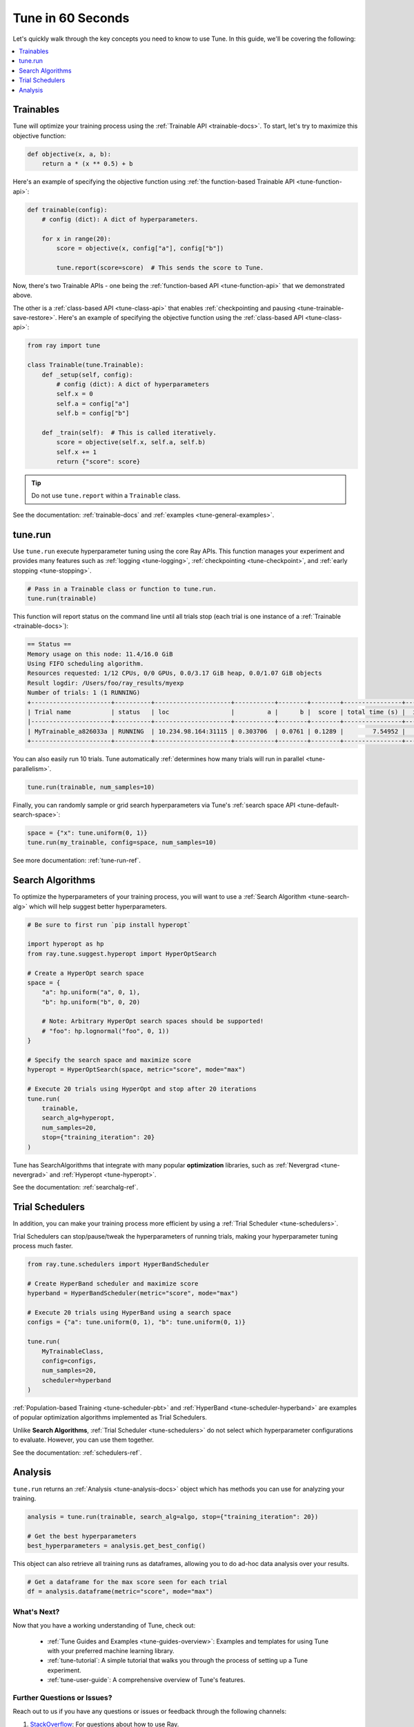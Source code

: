 .. _tune-60-seconds:

Tune in 60 Seconds
==================

Let's quickly walk through the key concepts you need to know to use Tune. In this guide, we'll be covering the following:

.. contents::
    :local:
    :depth: 1

.. image:: /images/tune-workflow.png

Trainables
----------

Tune will optimize your training process using the :ref:`Trainable API <trainable-docs>`. To start, let's try to maximize this objective function:

.. code-block:: python

    def objective(x, a, b):
        return a * (x ** 0.5) + b

Here's an example of specifying the objective function using :ref:`the function-based Trainable API <tune-function-api>`:

.. code-block:: python

    def trainable(config):
        # config (dict): A dict of hyperparameters.

        for x in range(20):
            score = objective(x, config["a"], config["b"])

            tune.report(score=score)  # This sends the score to Tune.

Now, there's two Trainable APIs - one being the :ref:`function-based API <tune-function-api>` that we demonstrated above.

The other is a :ref:`class-based API <tune-class-api>` that enables :ref:`checkpointing and pausing <tune-trainable-save-restore>`. Here's an example of specifying the objective function using the :ref:`class-based API <tune-class-api>`:

.. code-block:: python

    from ray import tune

    class Trainable(tune.Trainable):
        def _setup(self, config):
            # config (dict): A dict of hyperparameters
            self.x = 0
            self.a = config["a"]
            self.b = config["b"]

        def _train(self):  # This is called iteratively.
            score = objective(self.x, self.a, self.b)
            self.x += 1
            return {"score": score}

.. tip:: Do not use ``tune.report`` within a ``Trainable`` class.

See the documentation: :ref:`trainable-docs` and :ref:`examples <tune-general-examples>`.

tune.run
--------

Use ``tune.run`` execute hyperparameter tuning using the core Ray APIs. This function manages your experiment and provides many features such as :ref:`logging <tune-logging>`, :ref:`checkpointing <tune-checkpoint>`, and :ref:`early stopping <tune-stopping>`.

.. code-block:: python

    # Pass in a Trainable class or function to tune.run.
    tune.run(trainable)

This function will report status on the command line until all trials stop (each trial is one instance of a :ref:`Trainable <trainable-docs>`):

.. code-block:: bash

    == Status ==
    Memory usage on this node: 11.4/16.0 GiB
    Using FIFO scheduling algorithm.
    Resources requested: 1/12 CPUs, 0/0 GPUs, 0.0/3.17 GiB heap, 0.0/1.07 GiB objects
    Result logdir: /Users/foo/ray_results/myexp
    Number of trials: 1 (1 RUNNING)
    +----------------------+----------+---------------------+-----------+--------+--------+----------------+-------+
    | Trial name           | status   | loc                 |         a |      b |  score | total time (s) |  iter |
    |----------------------+----------+---------------------+-----------+--------+--------+----------------+-------|
    | MyTrainable_a826033a | RUNNING  | 10.234.98.164:31115 | 0.303706  | 0.0761 | 0.1289 |        7.54952 |    15 |
    +----------------------+----------+---------------------+-----------+--------+--------+----------------+-------+


You can also easily run 10 trials. Tune automatically :ref:`determines how many trials will run in parallel <tune-parallelism>`.

.. code-block:: python

    tune.run(trainable, num_samples=10)

Finally, you can randomly sample or grid search hyperparameters via Tune's :ref:`search space API <tune-default-search-space>`:

.. code-block:: python

    space = {"x": tune.uniform(0, 1)}
    tune.run(my_trainable, config=space, num_samples=10)

See more documentation: :ref:`tune-run-ref`.


Search Algorithms
-----------------

To optimize the hyperparameters of your training process, you will want to use a :ref:`Search Algorithm <tune-search-alg>` which will help suggest better hyperparameters.

.. code-block:: python

    # Be sure to first run `pip install hyperopt`

    import hyperopt as hp
    from ray.tune.suggest.hyperopt import HyperOptSearch

    # Create a HyperOpt search space
    space = {
        "a": hp.uniform("a", 0, 1),
        "b": hp.uniform("b", 0, 20)

        # Note: Arbitrary HyperOpt search spaces should be supported!
        # "foo": hp.lognormal("foo", 0, 1))
    }

    # Specify the search space and maximize score
    hyperopt = HyperOptSearch(space, metric="score", mode="max")

    # Execute 20 trials using HyperOpt and stop after 20 iterations
    tune.run(
        trainable,
        search_alg=hyperopt,
        num_samples=20,
        stop={"training_iteration": 20}
    )

Tune has SearchAlgorithms that integrate with many popular **optimization** libraries, such as :ref:`Nevergrad <tune-nevergrad>` and :ref:`Hyperopt <tune-hyperopt>`.

See the documentation: :ref:`searchalg-ref`.

Trial Schedulers
----------------

In addition, you can make your training process more efficient by using a :ref:`Trial Scheduler <tune-schedulers>`.

Trial Schedulers can stop/pause/tweak the hyperparameters of running trials, making your hyperparameter tuning process much faster.

.. code-block:: python

    from ray.tune.schedulers import HyperBandScheduler

    # Create HyperBand scheduler and maximize score
    hyperband = HyperBandScheduler(metric="score", mode="max")

    # Execute 20 trials using HyperBand using a search space
    configs = {"a": tune.uniform(0, 1), "b": tune.uniform(0, 1)}

    tune.run(
        MyTrainableClass,
        config=configs,
        num_samples=20,
        scheduler=hyperband
    )

:ref:`Population-based Training <tune-scheduler-pbt>` and :ref:`HyperBand <tune-scheduler-hyperband>` are examples of popular optimization algorithms implemented as Trial Schedulers.

Unlike **Search Algorithms**, :ref:`Trial Scheduler <tune-schedulers>` do not select which hyperparameter configurations to evaluate. However, you can use them together.

See the documentation: :ref:`schedulers-ref`.

Analysis
--------

``tune.run`` returns an :ref:`Analysis <tune-analysis-docs>` object which has methods you can use for analyzing your training.

.. code-block:: python

    analysis = tune.run(trainable, search_alg=algo, stop={"training_iteration": 20})

    # Get the best hyperparameters
    best_hyperparameters = analysis.get_best_config()

This object can also retrieve all training runs as dataframes, allowing you to do ad-hoc data analysis over your results.

.. code-block:: python

    # Get a dataframe for the max score seen for each trial
    df = analysis.dataframe(metric="score", mode="max")

What's Next?
~~~~~~~~~~~~

Now that you have a working understanding of Tune, check out:

 * :ref:`Tune Guides and Examples <tune-guides-overview>`: Examples and templates for using Tune with your preferred machine learning library.
 * :ref:`tune-tutorial`: A simple tutorial that walks you through the process of setting up a Tune experiment.
 * :ref:`tune-user-guide`: A comprehensive overview of Tune's features.


Further Questions or Issues?
~~~~~~~~~~~~~~~~~~~~~~~~~~~~

Reach out to us if you have any questions or issues or feedback through the following channels:

1. `StackOverflow`_: For questions about how to use Ray.
2. `GitHub Issues`_: For bug reports and feature requests.

.. _`StackOverflow`: https://stackoverflow.com/questions/tagged/ray
.. _`GitHub Issues`: https://github.com/ray-project/ray/issues
